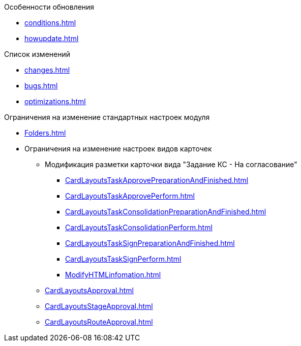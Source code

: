 .Особенности обновления
* xref:conditions.adoc[]
* xref:howupdate.adoc[]

.Список изменений
* xref:changes.adoc[]
* xref:bugs.adoc[]
* xref:optimizations.adoc[]

.Ограничения на изменение стандартных настроек модуля
* xref:Folders.adoc[]
* Ограничения на изменение настроек видов карточек
** Модификация разметки карточки вида "Задание КС - На согласование"
*** xref:CardLayoutsTaskApprovePreparationAndFinished.adoc[]
*** xref:CardLayoutsTaskApprovePerform.adoc[]
*** xref:CardLayoutsTaskConsolidationPreparationAndFinished.adoc[]
*** xref:CardLayoutsTaskConsolidationPerform.adoc[]
*** xref:CardLayoutsTaskSignPreparationAndFinished.adoc[]
*** xref:CardLayoutsTaskSignPerform.adoc[]
*** xref:ModifyHTMLinfomation.adoc[]
** xref:CardLayoutsApproval.adoc[]
** xref:CardLayoutsStageApproval.adoc[]
** xref:CardLayoutsRouteApproval.adoc[]